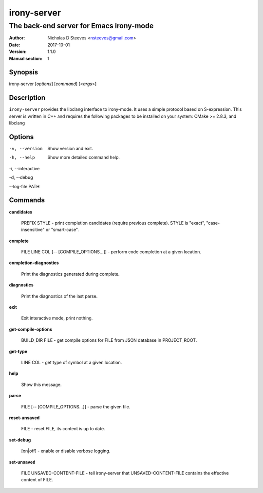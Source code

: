 ============
irony-server
============

----------------------------------------
The back-end server for Emacs irony-mode
----------------------------------------

:Author: Nicholas D Steeves <nsteeves@gmail.com>
:Date: 2017-10-01
:Version: 1.1.0
:Manual section: 1


Synopsis
========

irony-server [*options*] [*command*] [<*args*>]

Description
===========

``irony-server`` provides the libclang interface to irony-mode. It uses a
simple protocol based on S-expression. This server is written in C++ and
requires the following packages to be installed on your system: CMake >=
2.8.3, and libclang

Options
=======

-v, --version

 Show version and exit.

-h, --help

 Show more detailed command help.

-i, --interactive

-d, --debug

--log-file PATH

Commands
========

**candidates**

 PREFIX STYLE - print completion candidates (require previous
 complete). STYLE is "exact", "case-insensitive" or "smart-case".
        
**complete**

 FILE LINE COL [-- [COMPILE_OPTIONS...]] - perform code completion at a given
 location.
        
**completion-diagnostics**

 Print the diagnostics generated during complete.
        
**diagnostics**

 Print the diagnostics of the last parse.
        
**exit**

 Exit interactive mode, print nothing.
        
**get-compile-options**

 BUILD_DIR FILE - get compile options for FILE from JSON database in
 PROJECT_ROOT.
        
**get-type**

 LINE COL - get type of symbol at a given location.
        
**help**

 Show this message.
        
**parse**

 FILE [-- [COMPILE_OPTIONS...]] - parse the given file.
        
**reset-unsaved**

 FILE - reset FILE, its content is up to date.
        
**set-debug**

 [on|off] - enable or disable verbose logging.
        
**set-unsaved**

 FILE UNSAVED-CONTENT-FILE - tell irony-server that UNSAVED-CONTENT-FILE
 contains the effective content of FILE.
